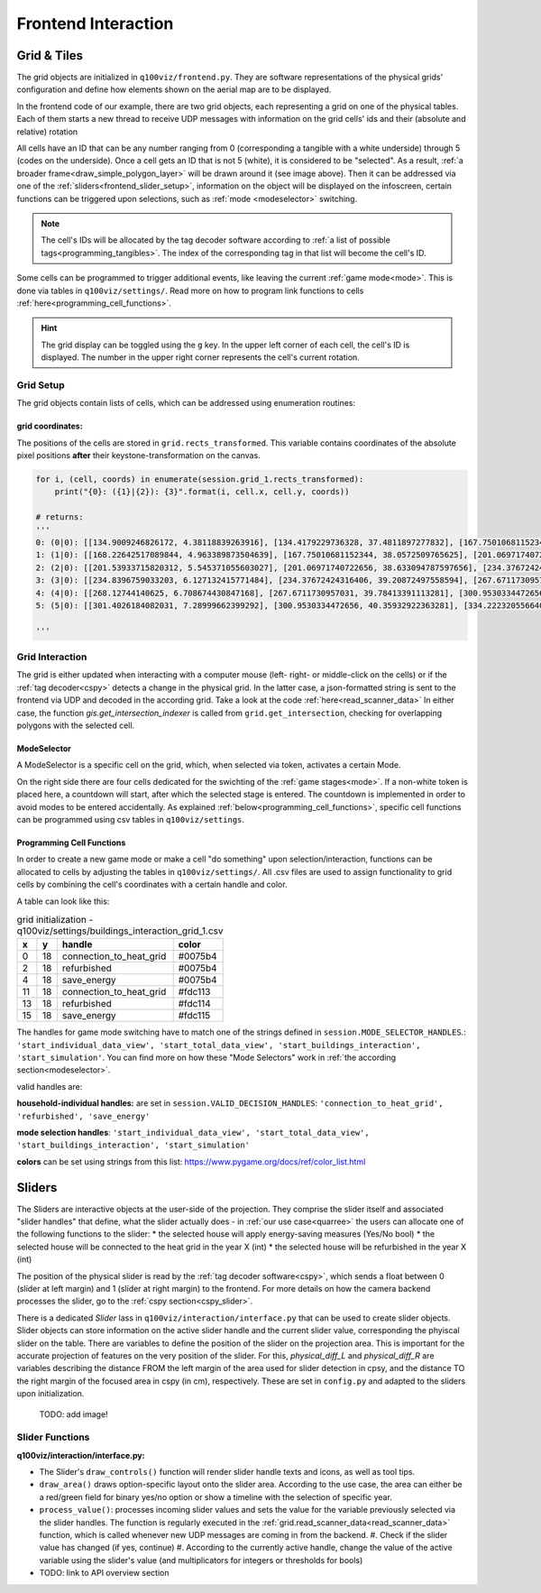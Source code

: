 Frontend Interaction
####################

.. _frontend_grid:

Grid & Tiles
************

.. image:: ../img/grid_representations.png
  :align: center
  :alt: image of grid representations: photo of acrylic tiles, webcam stream from underneath, software representation in frontend

The grid objects are initialized in ``q100viz/frontend.py``. They are software representations of the physical grids' configuration and define how elements shown on the aerial map are to be displayed.

.. code-block:: python
  :caption: frontend.py

  for grid_, grid_udp in [[session.grid_1, grid_udp_1], [session.grid_2, grid_udp_2]]:
    udp_server = udp.UDPServer(*grid_udp, 4096)
    udp_thread = threading.Thread(target=udp_server.listen,
                                  args=(grid_.read_scanner_data,),
                                  daemon=True)
    udp_thread.start()

In the frontend code of our example, there are two grid objects, each representing a grid on one of the physical tables. Each of them starts a new thread to receive UDP messages with information on the grid cells' ids and their (absolute and relative) rotation

All cells have an ID that can be any number ranging from 0 (corresponding a tangible with a white underside) through 5 (codes on the underside). Once a cell gets an ID that is not 5 (white), it is considered to be "selected". As a result, :ref:`a broader frame<draw_simple_polygon_layer>` will be drawn around it (see image above). Then it can be addressed via one of the :ref:`sliders<frontend_slider_setup>`, information on the object will be displayed on the infoscreen, certain functions can be triggered upon selections, such as :ref:`mode <modeselector>` switching.

.. note:: The cell's IDs will be allocated by the tag decoder software according to :ref:`a list of possible tags<programming_tangibles>`. The index of the corresponding tag in that list will become the cell's ID.

Some cells can be programmed to trigger additional events, like leaving the current :ref:`game mode<mode>`. This is done via tables in ``q100viz/settings/``. Read more on how to program link functions to cells :ref:`here<programming_cell_functions>`.

.. hint::
  The grid display can be toggled using the ``g`` key. In the upper left corner of each cell, the cell's ID is displayed. The number in the upper right corner represents the cell's current rotation.

Grid Setup
==========

The grid objects contain lists of cells, which can be addressed using enumeration routines:

.. code-block:: python
  :caption: access cells by iterating the grids

  # iterate grid:
  for grid in [session.grid_1, session.grid_2]:
      for y, row in enumerate(grid.grid):
          for x, cell in enumerate(row):
            # do cell operation

.. _grid_coordinates:

grid coordinates:
-----------------

The positions of the cells are stored in ``grid.rects_transformed``. This variable contains coordinates of the absolute pixel positions **after** their keystone-transformation on the canvas.

.. code-block:: python

  for i, (cell, coords) in enumerate(session.grid_1.rects_transformed):
      print("{0}: ({1}|{2}): {3}".format(i, cell.x, cell.y, coords))

  # returns:
  '''
  0: (0|0): [[134.9009246826172, 4.38118839263916], [134.4179229736328, 37.4811897277832], [167.75010681152344, 38.0572509765625], [168.22642517089844, 4.963389873504639]]
  1: (1|0): [[168.22642517089844, 4.963389873504639], [167.75010681152344, 38.0572509765625], [201.06971740722656, 38.633094787597656], [201.53933715820312, 5.545371055603027]]
  2: (2|0): [[201.53933715820312, 5.545371055603027], [201.06971740722656, 38.633094787597656], [234.37672424316406, 39.20872497558594], [234.8396759033203, 6.127132415771484]]
  3: (3|0): [[234.8396759033203, 6.127132415771484], [234.37672424316406, 39.20872497558594], [267.6711730957031, 39.78413391113281], [268.12744140625, 6.708674430847168]]
  4: (4|0): [[268.12744140625, 6.708674430847168], [267.6711730957031, 39.78413391113281], [300.9530334472656, 40.35932922363281], [301.4026184082031, 7.28999662399292]]
  5: (5|0): [[301.4026184082031, 7.28999662399292], [300.9530334472656, 40.35932922363281], [334.2223205566406, 40.934303283691406], [334.6652526855469, 7.871099472045898]]

  '''

Grid Interaction
================

The grid is either updated when interacting with a computer mouse (left- right- or middle-click on the cells) or if the :ref:`tag decoder<cspy>` detects a change in the physical grid. In the latter case, a json-formatted string is sent to the frontend via UDP and decoded in the according grid. Take a look at the code :ref:`here<read_scanner_data>`
In either case, the function `gis.get_intersection_indexer` is called from ``grid.get_intersection``, checking for overlapping polygons with the selected cell.

.. _modeselector:

ModeSelector
------------

A ModeSelector is a specific cell on the grid, which, when selected via token, activates a certain Mode.

.. image:: ../img/Q-Scope_modeSelectors.png
  :align: center
  :alt: Image of mode selectors positioned on the right side of the frontend interface.

On the right side there are four cells dedicated for the swichting of the :ref:`game stages<mode>`. If a non-white token is placed here, a countdown will start, after which the selected stage is entered. The countdown is implemented in order to avoid modes to be entered accidentally. As explained :ref:`below<programming_cell_functions>`, specific cell functions can be programmed using csv tables in ``q100viz/settings``.

.. _programming_cell_functions:

Programming Cell Functions
--------------------------

In order to create a new game mode or make a cell "do something" upon selection/interaction, functions can be allocated to cells by adjusting the tables in ``q100viz/settings/``. All .csv files are used to assign functionality to grid cells by combining the cell's coordinates with a certain handle and color.

A table can look like this:

.. csv-table:: grid initialization - q100viz/settings/buildings_interaction_grid_1.csv
  :header: "x", "y", "handle", "color"

  0,18,connection_to_heat_grid,#0075b4
  2,18,refurbished,#0075b4
  4,18,save_energy,#0075b4
  11,18,connection_to_heat_grid,#fdc113
  13,18,refurbished,#fdc114
  15,18,save_energy,#fdc115

The handles for game mode switching have to match one of the strings defined in ``session.MODE_SELECTOR_HANDLES``.: ``'start_individual_data_view', 'start_total_data_view', 'start_buildings_interaction', 'start_simulation'``. You can find more on how these "Mode Selectors" work in :ref:`the according section<modeselector>`.

valid handles are:

**household-individual handles:** are set in ``session.VALID_DECISION_HANDLES``: ``'connection_to_heat_grid', 'refurbished', 'save_energy'``

**mode selection handles**: ``'start_individual_data_view', 'start_total_data_view', 'start_buildings_interaction', 'start_simulation'``

**colors** can be set using strings from this list: https://www.pygame.org/docs/ref/color_list.html

.. _sliders:

Sliders
*******

The Sliders are interactive objects at the user-side of the projection. They comprise the slider itself and associated "slider handles" that define, what the slider actually does - in :ref:`our use case<quarree>` the users can allocate one of the following functions to the slider:
* the selected house will apply energy-saving measures (Yes/No bool)
* the selected house will be connected to the heat grid in the year X (int)
* the selected house will be refurbished in the year X (int)

The position of the physical slider is read by the :ref:`tag decoder software<cspy>`, which sends a float between 0 (slider at left margin) and 1 (slider at right margin) to the frontend. For more details on how the camera backend processes the slider, go to the :ref:`cspy section<cspy_slider>`.

.. _frontend_slider_setup:

There is a dedicated `Slider` lass in ``q100viz/interaction/interface.py`` that can be used to create slider objects. Slider objects can store information on the active slider handle and the current slider value, corresponding the phyiscal slider on the table. There are variables to define the position of the slider on the projection area. This is important for the accurate projection of features on the very position of the slider. For this, `physical_diff_L` and `physical_diff_R` are variables describing the distance FROM the left margin of the area used for slider detection in cpsy, and the distance TO the right margin of the focused area in cspy (in cm), respectively. These are set in ``config.py`` and adapted to the sliders upon initialization.

 TODO: add image!

Slider Functions
================

**q100viz/interaction/interface.py:**

* The Slider's ``draw_controls()`` function will render slider handle texts and icons, as well as tool tips.
* ``draw_area()`` draws option-specific layout onto the slider area. According to the use case, the area can either be a red/green field for binary yes/no option or show a timeline with the selection of specific year.
* ``process_value()``: processes incoming slider values and sets the value for the variable previously selected via the slider handles. The function is regularly executed in the :ref:`grid.read_scanner_data<read_scanner_data>` function, which is called whenever new UDP messages are coming in from the backend.
  #. Check if the slider value has changed (if yes, continue)
  #. According to the currently active handle, change the value of the active variable using the slider's value (and multiplicators for integers or thresholds for bools)

* TODO: link to API overview section
